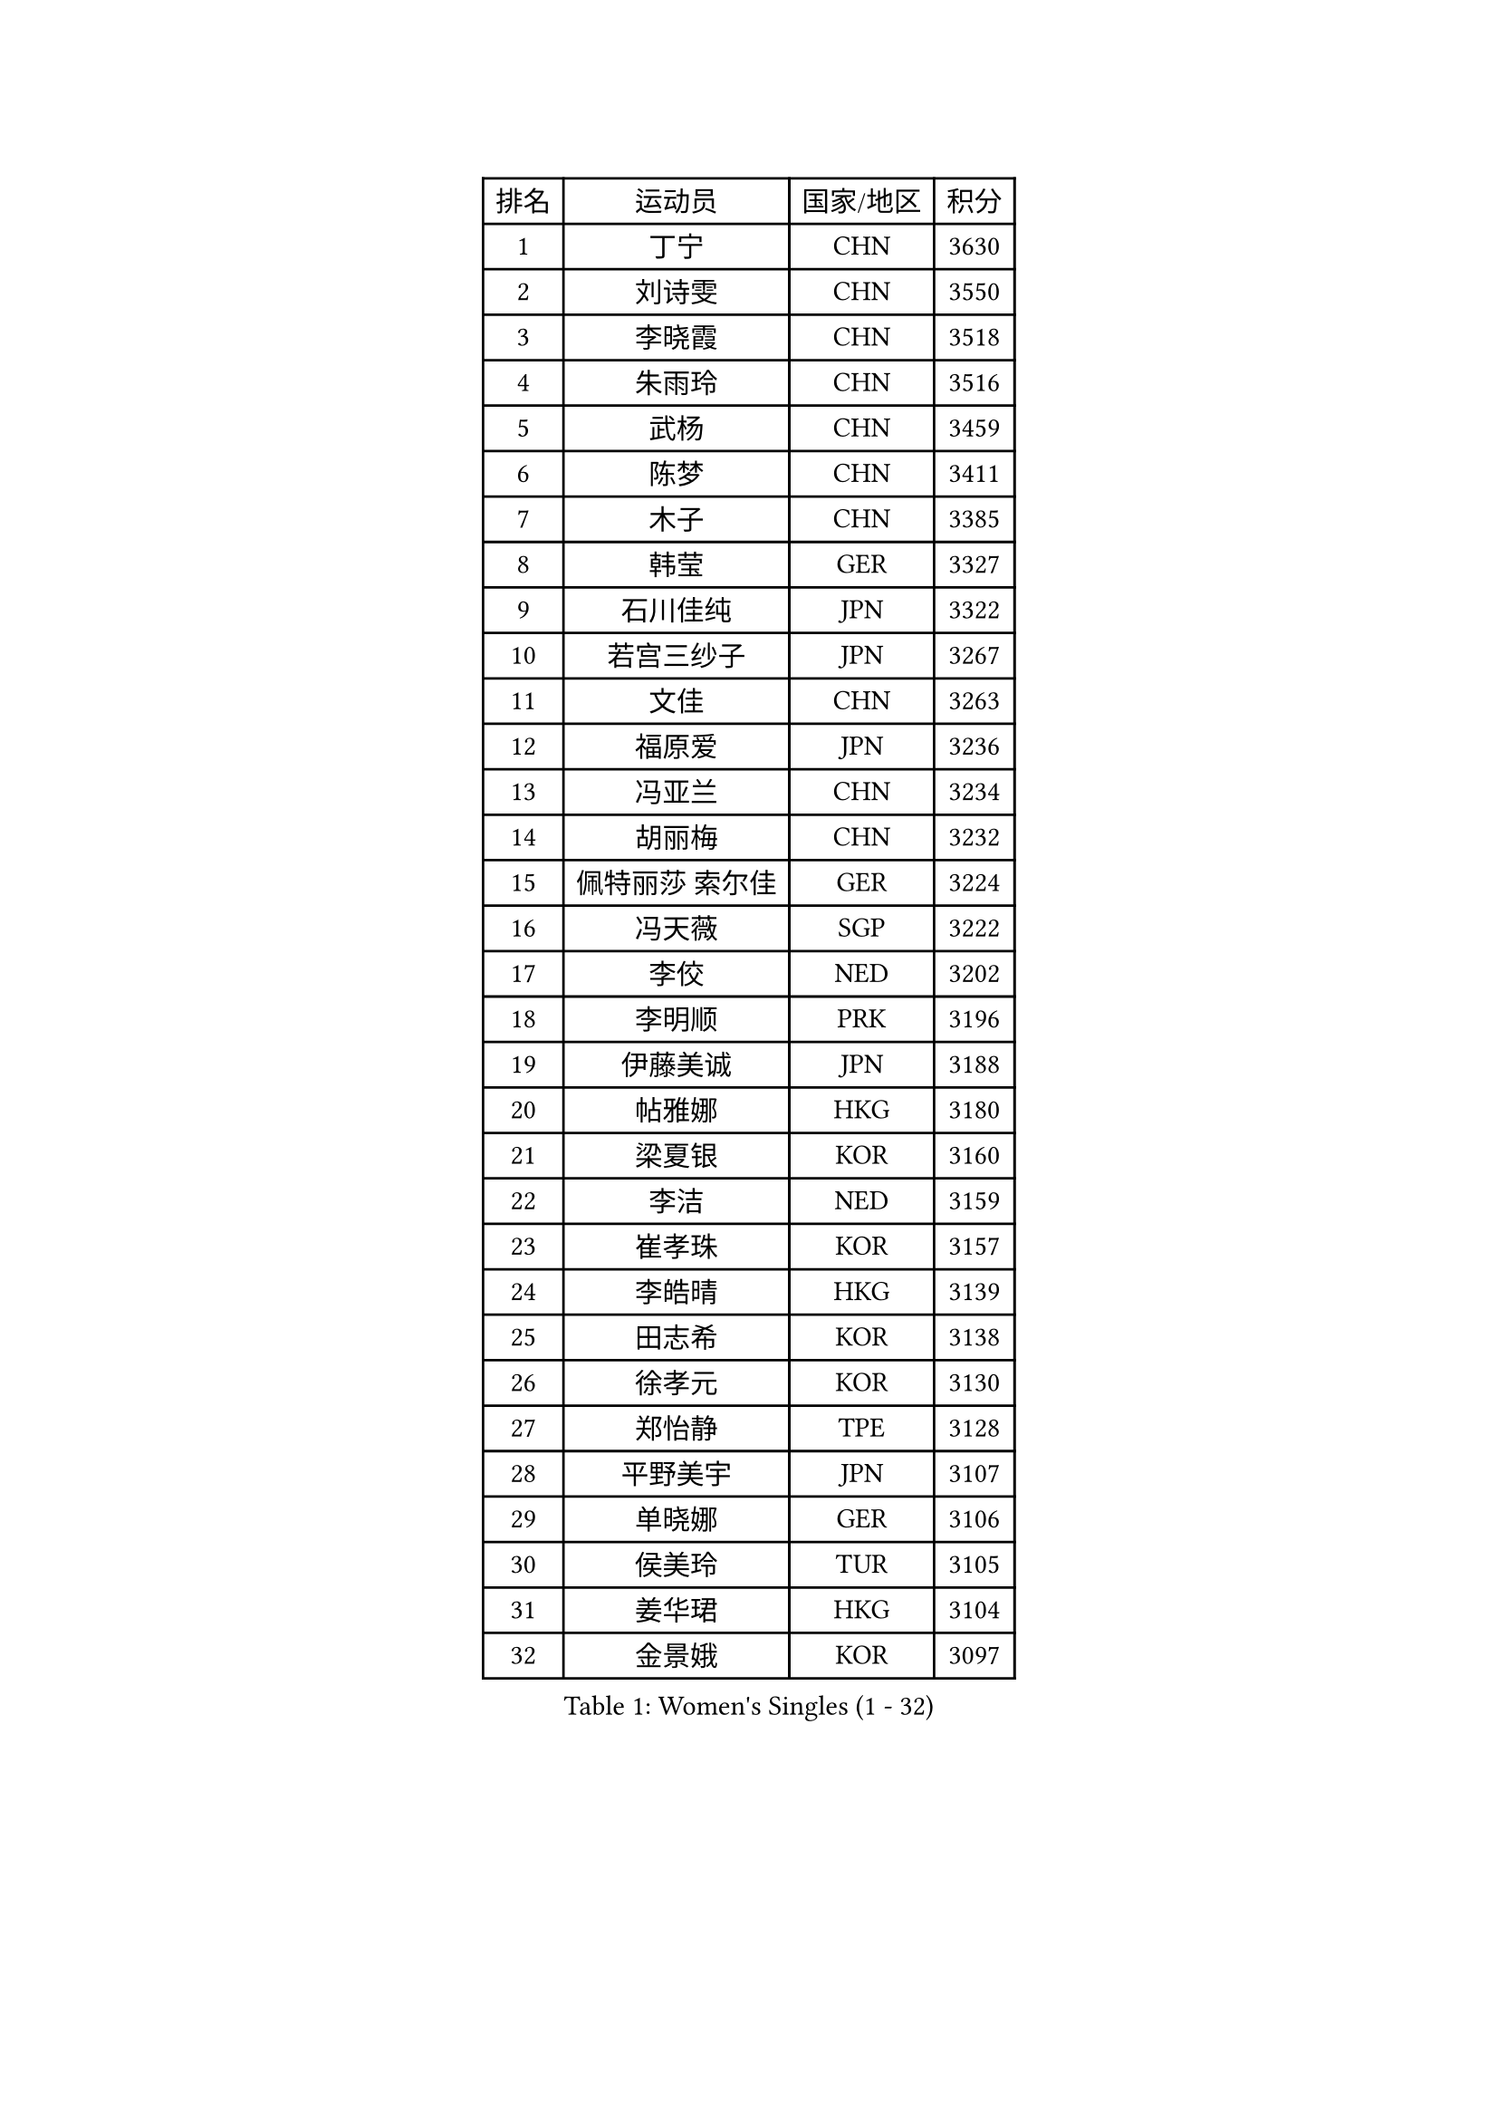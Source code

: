 
#set text(font: ("Courier New", "NSimSun"))
#figure(
  caption: "Women's Singles (1 - 32)",
    table(
      columns: 4,
      [排名], [运动员], [国家/地区], [积分],
      [1], [丁宁], [CHN], [3630],
      [2], [刘诗雯], [CHN], [3550],
      [3], [李晓霞], [CHN], [3518],
      [4], [朱雨玲], [CHN], [3516],
      [5], [武杨], [CHN], [3459],
      [6], [陈梦], [CHN], [3411],
      [7], [木子], [CHN], [3385],
      [8], [韩莹], [GER], [3327],
      [9], [石川佳纯], [JPN], [3322],
      [10], [若宫三纱子], [JPN], [3267],
      [11], [文佳], [CHN], [3263],
      [12], [福原爱], [JPN], [3236],
      [13], [冯亚兰], [CHN], [3234],
      [14], [胡丽梅], [CHN], [3232],
      [15], [佩特丽莎 索尔佳], [GER], [3224],
      [16], [冯天薇], [SGP], [3222],
      [17], [李佼], [NED], [3202],
      [18], [李明顺], [PRK], [3196],
      [19], [伊藤美诚], [JPN], [3188],
      [20], [帖雅娜], [HKG], [3180],
      [21], [梁夏银], [KOR], [3160],
      [22], [李洁], [NED], [3159],
      [23], [崔孝珠], [KOR], [3157],
      [24], [李皓晴], [HKG], [3139],
      [25], [田志希], [KOR], [3138],
      [26], [徐孝元], [KOR], [3130],
      [27], [郑怡静], [TPE], [3128],
      [28], [平野美宇], [JPN], [3107],
      [29], [单晓娜], [GER], [3106],
      [30], [侯美玲], [TUR], [3105],
      [31], [姜华珺], [HKG], [3104],
      [32], [金景娥], [KOR], [3097],
    )
  )#pagebreak()

#set text(font: ("Courier New", "NSimSun"))
#figure(
  caption: "Women's Singles (33 - 64)",
    table(
      columns: 4,
      [排名], [运动员], [国家/地区], [积分],
      [33], [#text(gray, "平野早矢香")], [JPN], [3093],
      [34], [伊丽莎白 萨玛拉], [ROU], [3080],
      [35], [李晓丹], [CHN], [3079],
      [36], [李倩], [POL], [3076],
      [37], [傅玉], [POR], [3070],
      [38], [沈燕飞], [ESP], [3069],
      [39], [李芬], [SWE], [3066],
      [40], [刘佳], [AUT], [3061],
      [41], [车晓曦], [CHN], [3059],
      [42], [石垣优香], [JPN], [3055],
      [43], [MIKHAILOVA Polina], [RUS], [3051],
      [44], [BILENKO Tetyana], [UKR], [3042],
      [45], [#text(gray, "MOON Hyunjung")], [KOR], [3032],
      [46], [于梦雨], [SGP], [3021],
      [47], [杨晓欣], [MON], [3019],
      [48], [杜凯琹], [HKG], [3016],
      [49], [加藤美优], [JPN], [3015],
      [50], [MONTEIRO DODEAN Daniela], [ROU], [3005],
      [51], [刘高阳], [CHN], [3001],
      [52], [倪夏莲], [LUX], [2990],
      [53], [PESOTSKA Margaryta], [UKR], [2985],
      [54], [陈幸同], [CHN], [2981],
      [55], [GU Ruochen], [CHN], [2966],
      [56], [吴佳多], [GER], [2955],
      [57], [POTA Georgina], [HUN], [2953],
      [58], [MAEDA Miyu], [JPN], [2952],
      [59], [NG Wing Nam], [HKG], [2951],
      [60], [SONG Maeum], [KOR], [2951],
      [61], [索菲亚 波尔卡诺娃], [AUT], [2950],
      [62], [刘斐], [CHN], [2949],
      [63], [金宋依], [PRK], [2949],
      [64], [LI Xue], [FRA], [2947],
    )
  )#pagebreak()

#set text(font: ("Courier New", "NSimSun"))
#figure(
  caption: "Women's Singles (65 - 96)",
    table(
      columns: 4,
      [排名], [运动员], [国家/地区], [积分],
      [65], [PARTYKA Natalia], [POL], [2947],
      [66], [WINTER Sabine], [GER], [2945],
      [67], [DOLGIKH Maria], [RUS], [2939],
      [68], [佐藤瞳], [JPN], [2937],
      [69], [IVANCAN Irene], [GER], [2934],
      [70], [森田美咲], [JPN], [2933],
      [71], [RI Mi Gyong], [PRK], [2929],
      [72], [BALAZOVA Barbora], [SVK], [2926],
      [73], [SHAO Jieni], [POR], [2923],
      [74], [维多利亚 帕芙洛维奇], [BLR], [2922],
      [75], [YOON Hyobin], [KOR], [2921],
      [76], [陈思羽], [TPE], [2913],
      [77], [PARK Youngsook], [KOR], [2913],
      [78], [ZHOU Yihan], [SGP], [2907],
      [79], [LANG Kristin], [GER], [2906],
      [80], [#text(gray, "LEE Eunhee")], [KOR], [2900],
      [81], [#text(gray, "JIANG Yue")], [CHN], [2898],
      [82], [张蔷], [CHN], [2898],
      [83], [LIN Ye], [SGP], [2894],
      [84], [GRZYBOWSKA-FRANC Katarzyna], [POL], [2887],
      [85], [浜本由惟], [JPN], [2884],
      [86], [曾尖], [SGP], [2882],
      [87], [ABE Megumi], [JPN], [2877],
      [88], [LIU Xi], [CHN], [2875],
      [89], [VACENOVSKA Iveta], [CZE], [2875],
      [90], [KOMWONG Nanthana], [THA], [2867],
      [91], [LEE Yearam], [KOR], [2866],
      [92], [PASKAUSKIENE Ruta], [LTU], [2865],
      [93], [LEE Zion], [KOR], [2865],
      [94], [早田希娜], [JPN], [2864],
      [95], [KIM Hye Song], [PRK], [2864],
      [96], [张安], [USA], [2858],
    )
  )#pagebreak()

#set text(font: ("Courier New", "NSimSun"))
#figure(
  caption: "Women's Singles (97 - 128)",
    table(
      columns: 4,
      [排名], [运动员], [国家/地区], [积分],
      [97], [CHA Hyo Sim], [PRK], [2856],
      [98], [TASHIRO Saki], [JPN], [2855],
      [99], [SAWETTABUT Suthasini], [THA], [2854],
      [100], [CHOI Moonyoung], [KOR], [2853],
      [101], [妮娜 米特兰姆], [GER], [2851],
      [102], [#text(gray, "KIM Jong")], [PRK], [2851],
      [103], [#text(gray, "YOON Sunae")], [KOR], [2851],
      [104], [MATELOVA Hana], [CZE], [2850],
      [105], [EKHOLM Matilda], [SWE], [2842],
      [106], [森樱], [JPN], [2841],
      [107], [CHENG Hsien-Tzu], [TPE], [2839],
      [108], [伯纳黛特 斯佐科斯], [ROU], [2831],
      [109], [PROKHOROVA Yulia], [RUS], [2825],
      [110], [MATSUZAWA Marina], [JPN], [2823],
      [111], [TIKHOMIROVA Anna], [RUS], [2821],
      [112], [HUANG Yi-Hua], [TPE], [2815],
      [113], [#text(gray, "JO Yujin")], [KOR], [2805],
      [114], [ODOROVA Eva], [SVK], [2805],
      [115], [#text(gray, "PARK Seonghye")], [KOR], [2804],
      [116], [NOSKOVA Yana], [RUS], [2802],
      [117], [#text(gray, "XIAN Yifang")], [FRA], [2800],
      [118], [SHENG Dandan], [CHN], [2787],
      [119], [STRBIKOVA Renata], [CZE], [2786],
      [120], [SO Eka], [JPN], [2786],
      [121], [HAPONOVA Hanna], [UKR], [2785],
      [122], [#text(gray, "LEE Seul")], [KOR], [2785],
      [123], [LIU Hsing-Yin], [TPE], [2779],
      [124], [RAMIREZ Sara], [ESP], [2778],
      [125], [SIBLEY Kelly], [ENG], [2774],
      [126], [GRUNDISCH Carole], [FRA], [2773],
      [127], [BAJOR Natalia], [POL], [2772],
      [128], [IACOB Camelia], [ROU], [2770],
    )
  )